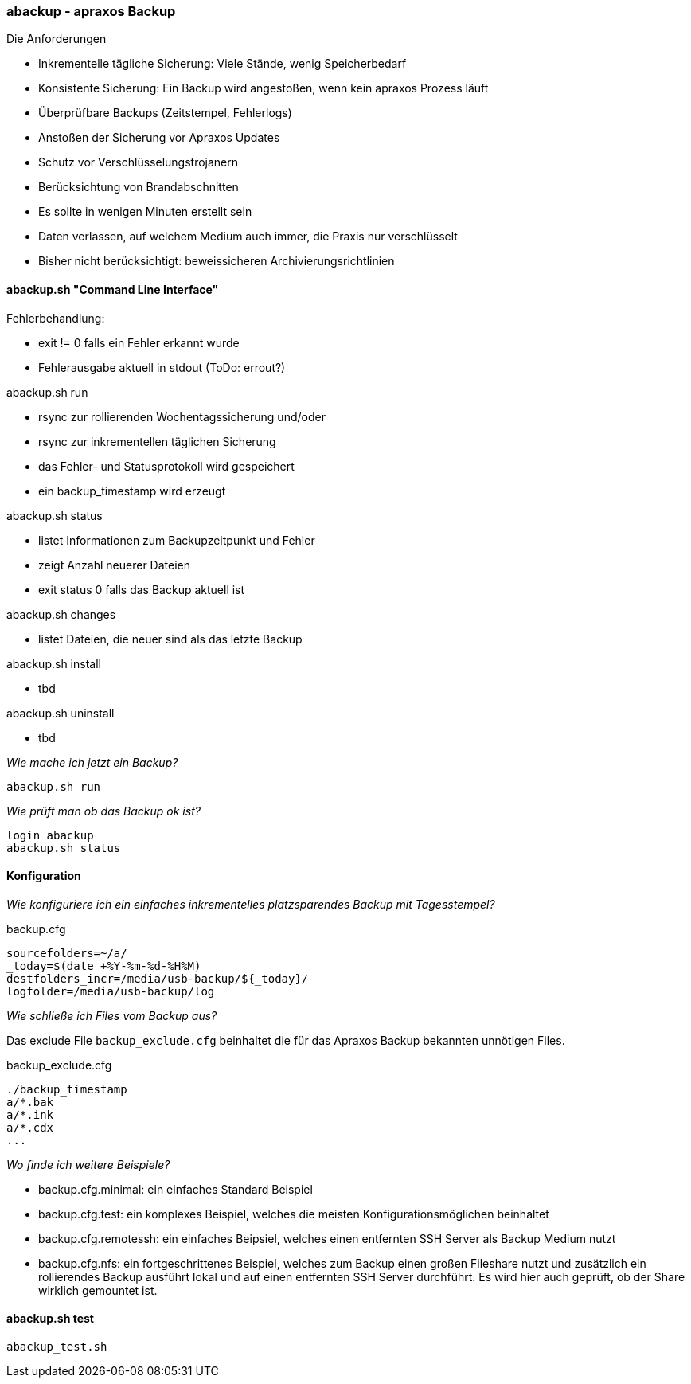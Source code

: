 === abackup - apraxos Backup

.Die Anforderungen
- Inkrementelle tägliche Sicherung: Viele Stände, wenig Speicherbedarf
- Konsistente Sicherung: Ein Backup wird angestoßen, wenn kein apraxos Prozess läuft 
- Überprüfbare Backups (Zeitstempel, Fehlerlogs)
- Anstoßen der Sicherung vor Apraxos Updates
- Schutz vor Verschlüsselungstrojanern
- Berücksichtung von Brandabschnitten
- Es sollte in wenigen Minuten erstellt sein
- Daten verlassen, auf welchem Medium auch immer, die Praxis nur verschlüsselt
- Bisher nicht berücksichtigt: beweissicheren Archivierungsrichtlinien 

==== abackup.sh "Command Line Interface"

.Fehlerbehandlung:
- exit != 0 falls ein Fehler erkannt wurde
- Fehlerausgabe aktuell in stdout (ToDo: errout?)

.abackup.sh run
- rsync zur rollierenden Wochentagssicherung und/oder
- rsync zur inkrementellen täglichen Sicherung 
- das Fehler- und Statusprotokoll wird gespeichert
- ein backup_timestamp wird erzeugt

.abackup.sh status
- listet Informationen zum Backupzeitpunkt und Fehler 
- zeigt Anzahl neuerer Dateien
- exit status 0 falls das Backup aktuell ist

.abackup.sh changes
- listet Dateien, die neuer sind als das letzte Backup

.abackup.sh install
- tbd

.abackup.sh uninstall
- tbd

_Wie mache ich jetzt ein Backup?_

[source,bash]
----
abackup.sh run
----

_Wie prüft man ob das Backup ok ist?_

[source,bash]
----
login abackup
abackup.sh status
----

==== Konfiguration

_Wie konfiguriere ich ein einfaches inkrementelles platzsparendes Backup mit Tagesstempel?_ 

.backup.cfg 
----
sourcefolders=~/a/
_today=$(date +%Y-%m-%d-%H%M)
destfolders_incr=/media/usb-backup/${_today}/
logfolder=/media/usb-backup/log
----

_Wie schließe ich Files vom Backup aus?_

Das exclude File ``backup_exclude.cfg`` beinhaltet die für das Apraxos Backup bekannten unnötigen Files.

.backup_exclude.cfg 
----
./backup_timestamp
a/*.bak
a/*.ink
a/*.cdx
...
----

_Wo finde ich weitere Beispiele?_

* backup.cfg.minimal: ein einfaches Standard Beispiel
* backup.cfg.test: ein komplexes Beispiel, welches die meisten Konfigurationsmöglichen beinhaltet
* backup.cfg.remotessh: ein einfaches Beipsiel, welches einen entfernten SSH Server als Backup Medium nutzt 
* backup.cfg.nfs: ein fortgeschrittenes Beispiel, welches zum Backup einen großen Fileshare nutzt und zusätzlich ein rollierendes Backup ausführt lokal und auf einen entfernten SSH Server durchführt. Es wird hier auch geprüft, ob der Share wirklich gemountet ist. 

==== abackup.sh test

[source,bash]
----
abackup_test.sh
----
